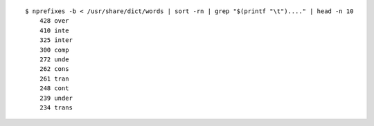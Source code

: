 ::

   $ nprefixes -b < /usr/share/dict/words | sort -rn | grep "$(printf "\t")...." | head -n 10
       428 over
       410 inte
       325 inter
       300 comp
       272 unde
       262 cons
       261 tran
       248 cont
       239 under
       234 trans

.. vim:ts=3 sts=3 sw=3 et
